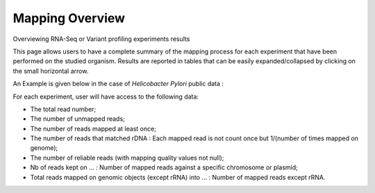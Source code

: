 .. _NGSOverview:

.. This page is used for RNA-Seq and Variant profiling projects

################
Mapping Overview
################

Overviewing RNA-Seq or Variant profiling experiments results

This page allows users to have a complete summary of the mapping process for each experiment that have been performed on the studied organism.
Results are reported in tables that can be easily expanded/collapsed by clicking on the small horizontal arrow.

An Example is given below in the case of *Helicobacter Pylori* public data :

.. image:: img/ov1.png

For each experiment, user will have access to the following data:

* The total read number;
* The number of unmapped reads;
* The number of reads mapped at least once;
* The number of reads that matched rDNA : Each mapped read is not count once but 1/(number of times mapped on genome);
* The number of reliable reads (with mapping quality values not null);
* Nb of reads kept on ... : Number of mapped reads against a specific chromosome or plasmid;
* Total reads mapped on genomic objects (except rRNA) into ... : Number of mapped reads except rRNA.
